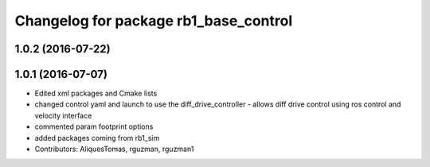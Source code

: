 ^^^^^^^^^^^^^^^^^^^^^^^^^^^^^^^^^^^^^^
Changelog for package rb1_base_control
^^^^^^^^^^^^^^^^^^^^^^^^^^^^^^^^^^^^^^

1.0.2 (2016-07-22)
------------------

1.0.1 (2016-07-07)
------------------
* Edited xml packages and Cmake lists
* changed control yaml and launch to use the diff_drive_controller - allows diff drive control using ros control and velocity interface
* commented param footprint options
* added packages coming from rb1_sim
* Contributors: AliquesTomas, rguzman, rguzman1
